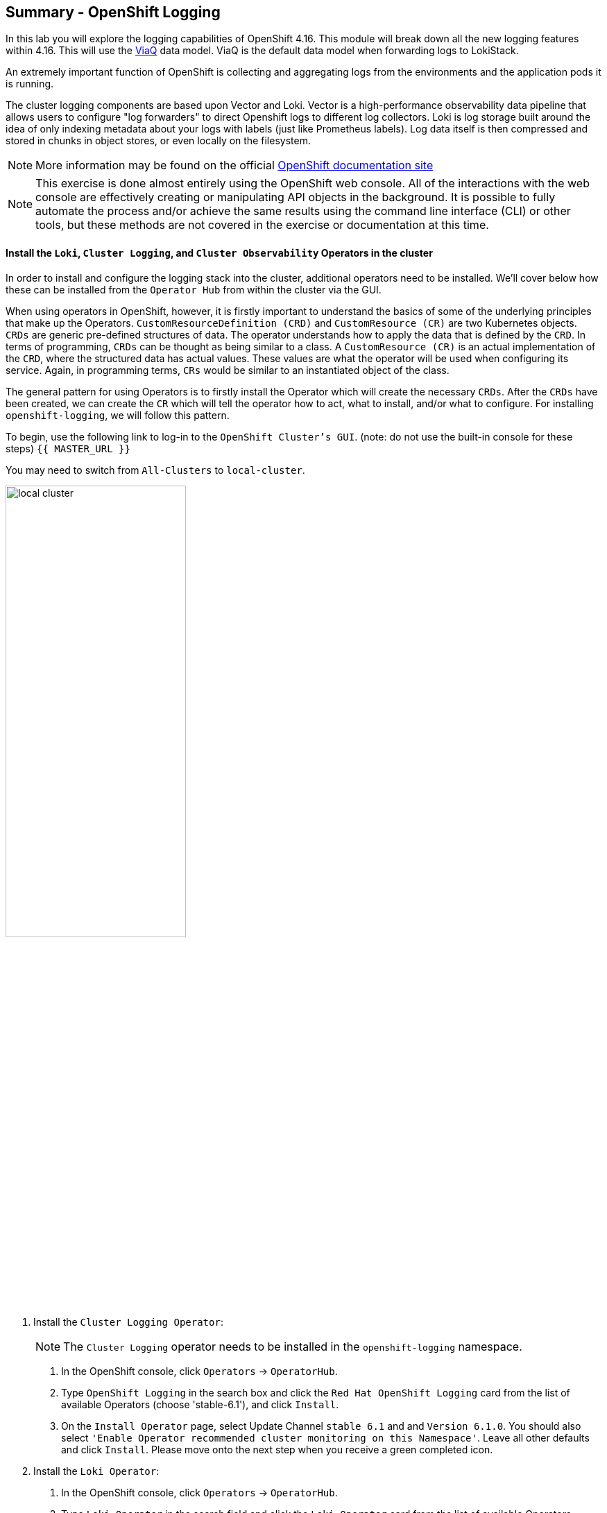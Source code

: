 ## Summary - OpenShift Logging
In this lab you will explore the logging capabilities of
OpenShift 4.16. This module will break down all the new logging
features within 4.16. This will use the link:https://docs.redhat.com/en/documentation/openshift_container_platform/4.16/html/logging/logging-6-1#quick-start-viaq_logging-6x-6.1[ViaQ] data model. ViaQ is the default data model when forwarding logs to LokiStack.

An extremely important function of OpenShift is collecting and aggregating
logs from the environments and the application pods it is running. 

The cluster logging components are based upon Vector and Loki. Vector is a high-performance observability data pipeline that allows users to configure "log forwarders" to direct Openshift logs to different log collectors.  Loki is log storage built around the idea of only indexing metadata about your logs with labels (just like Prometheus labels). Log data itself is then compressed and stored in chunks in object stores, or even locally on the filesystem.

[NOTE]
====
More information may be found on the official
link:https://docs.openshift.com/container-platform/4.16/observability/logging/cluster-logging.html[OpenShift
documentation site]
====

[NOTE]
====
This exercise is done almost entirely using the OpenShift web console. All of
the interactions with the web console are effectively creating or
manipulating API objects in the background. It is possible to fully automate
the process and/or achieve the same results using the command line interface (CLI)
or other tools, but these methods are not covered in the exercise or documentation
at this time.
====

#### Install the `Loki`,  `Cluster Logging`, and `Cluster Observability` Operators in the cluster

In order to install and configure the logging stack into the cluster,
additional operators need to be installed. We'll cover below how these can be 
installed from the `Operator Hub` from within the cluster via the GUI.

When using operators in OpenShift, however, it is firstly important to understand 
the basics of some of the underlying principles that make up the Operators.
`CustomResourceDefinition (CRD)` and `CustomResource (CR)` are two Kubernetes
objects. `CRDs` are generic pre-defined
structures of data. The operator understands how to apply the data that is
defined by the `CRD`. In terms of programming, `CRDs` can be thought as being
similar to a class. A `CustomResource (CR)` is an actual implementation of the
`CRD`, where the structured data has actual values. These values are what the
operator will be used when configuring its service. Again, in programming terms,
`CRs` would be similar to an instantiated object of the class.

The general pattern for using Operators is to firstly install the Operator which
will create the necessary `CRDs`. After the `CRDs` have been created, we can
create the `CR` which will tell the operator how to act, what to install,
and/or what to configure. For installing `openshift-logging`, we will follow
this pattern.

To begin, use the following link to log-in
to the `OpenShift Cluster's GUI`. (note: do not use the built-in 
console for these steps)
`{{ MASTER_URL }}`

You may need to switch from `All-Clusters` to `local-cluster`.


image::logging-with-loki/local-cluster.png[width=55%]

1. Install the `Cluster Logging Operator`:
+
[NOTE]
====
The `Cluster Logging` operator needs to be installed in the
`openshift-logging` namespace.
====

  a. In the OpenShift console, click `Operators` → `OperatorHub`.
  b. Type `OpenShift Logging` in the search box and click the  `Red Hat OpenShift Logging` card from the list of available Operators (choose 'stable-6.1'), and click `Install`.
  c. On the `Install Operator` page, select Update Channel `stable 6.1` and  and `Version 6.1.0`.  You should also select `'Enable Operator recommended cluster monitoring on this Namespace'`. Leave all other defaults and click `Install`. Please move onto the next step when you receive a green completed icon.

2. Install the `Loki Operator`:
  a. In the OpenShift console, click `Operators` → `OperatorHub`.
  b. Type `Loki Operator` in the search field and click the `Loki Operator` card from the list of available Operators (choose `stable-6.1 and Version '6.1.0') , and then click `Install`.
  c. On the `Create Operator Subscription` page, select Update Channel `stable-6.1`. You should also select `'Enable Operator recommended cluster monitoring on this Namespace'`. Leave all other defaults
     and click `Install`. Please move onto the next step when you receive a green completed icon.

3. Install the `Cluster Observability Operator`:
  a. In the OpenShift console, click `Operators` → `OperatorHub`.
  b. Type `Cluster Observability Operator` in the search field and click the `Cluster Observability Operator` card from the list of available Operators (In this example we are using '0.4.1'), and then click `Install`.
  c. On the `Create Operator Subscription` page, select the Update Channel `development`. Leave all other defaults
     and click `Install`. Please move onto the next step when you receive a green completed icon.

[start=4]
4. Verify the operator installations:

  a. Switch to the `Operators` → `Installed Operators` page.

  b. Make sure the `All Projects` project is selected.

  c. In the _Status_ column you should see green checks with either
     `InstallSucceeded` or `Copied` and the text _Up to date_.
+
[NOTE]
====
During installation an operator might display a `Failed` status. If the
operator then installs with an `InstallSucceeded` message, you can safely
ignore the `Failed` message.
====

[start=5]
5. Troubleshooting (optional/if needed)
+
If either operator does not appear as installed, follow these steps to troubleshoot further:
+
* On the Copied tab of the `Installed Operators page`, if an operator shows a
  Status of Copied, this indicates the installation is in process and is
  expected behavior.
+
* Switch to the `Catalog` → `Operator Management` page and inspect the `Operator
  Subscriptions` and `Install Plans` tabs for any failure or errors under Status.
+
* Switch to the `Workloads` → `Pods` page and check the logs in any Pods in the
  `openshift-logging` and `openshift-operators` projects that are reporting issues.

image::logging-with-loki/installedloggingoperators2.png[width=45%]
  
#### Configuring a bucket with AWS
  
     1. You should have received some `AWS credentials`. You can remind yourself of these 
    on the screen from which you originally accessed this workshop. You will need to use 
    these credentials throughout the next few steps.
    
     2. Firstly use the `'aws configure'` command to set up your `s3 (storage) bucket`. 
+
[source,bash,role="execute"]
----
aws configure
----
Fill out the `AWS Access Key ID` and the `AWS Secret Access Key` 
from the credentials on the original access screen page mentioned above. Use
`us-east-1` as region and `json` as default output.
This is an example below:
+
 AWS Access Key ID [None]: w3EDfSERUiLSAEXAMPLE (PLEASE REPLACE)
 AWS Secret Access Key [None]: mshdyShDTYKWEywajsqpshdREXAMPLE (PLEASE REPLACE)
 Default region name [None]: us-east-1
 Default output format [None]: json
 
3. Check the `contents` of the aws folder:

[source,bash,role="execute"]
----
ls .aws
----
you should see two folders `'config'` and `'credentials'`. This will be the 
location in which we will put the `s3 bucket config`.

[start=4]
4. Check that the instance was successful and that the information is correct:

[source,bash,role="execute"]
----
cat .aws/credentials 
----

You should see that all the information is correct and matches
your config. This is an example output:

----
[default]
aws_access_key_id = w3EDfSERUiLSAEXAMPLE
aws_secret_access_key = mshdyShDTYKWEywajsqpshdNSUWJDA+1+REXAMPLE
----

[start=5]
5. Now it is time to `create` the bucket with the information 
   that you have provided. You can choose whatever bucket name you 
   would like. Pick a name you will be able to recognize later.
   In this case we have named it pg2nw which is the `GUID` of the console.
   
   
If you want to use your `GUID` as your `bucket name` please do the following:

[start=6]
6. To export we do the following

[source,bash,role="execute"]
export GUID=`hostname | cut -d. -f2`

[start=7]
7. to view the GUID we do:

[source,bash,role="execute"]
echo $GUID

The output of this command is your bucket name.

[start=8]
8. Next, run the following command to `create` the bucket replace <pg2nw> with your own `GUID`
 
[source,bash,role="execute"]
aws --profile default s3api create-bucket --bucket <pg2nw> --region us-east-1 

This is creating an `aws bucket` from the `profile` called 
`default` which we set up earlier. Please remember your 
bucket name as we will be using this later.

You may get an error if you make the bucket name too generic. If you see something like this `error`, try another name:
----
An error occurred (BucketAlreadyExists) when calling 
the CreateBucket operation: The requested bucket name 
is not available. The bucket namespace is shared by 
all users of the system. Please select a different 
name and try again.
----

You will know you have been successful when you see this:
----
{
    "Location": "/pg2nw"
}
----
 
#### Creating a Secret within Openshift
  
1. Next you need to `configure` your secrets. This `secret` will store the access credentials  
  for the `s3 bucket` we just created. This will later be used by
  the `LokiStack` to store `logging data`.
  
  a. Navigate to the Console and click `Workloads` -> `Secrets`
  
  b. Next, select `Create` and `from YAML`
  
  c. Remove the current YAML and replace it with this YAML (Make sure to change to match your AWS creds):
  
[source,yaml]
----
apiVersion: v1
kind: Secret
metadata:
  name: lokistack-dev-s3
  namespace: openshift-logging
stringData:
  access_key_id: w3EDfSERUiLSAEXAMPLE (Replace with your aws creds)
  access_key_secret: mshdyShDTYKWEywajsqpshdNSUWJDA+1+REXAMPLE (Replace with your aws creds)
  bucketnames: replace with the name of your bucket (we called it pg2nw in our example)
  endpoint: https://s3.us-east-1.amazonaws.com/
  region: us-east-1
----

[start=2]
2. Once you are happy, click `Create`.
  
3. Check that the `lokistack-dev-s3 secret` has been created by running the following command:

[source,bash,role="execute"]
kubectl get secrets -n openshift-logging
 
 You should see something like this:

```
NAME                                       TYPE                      DATA   AGE
builder-dockercfg-7bhlp                    kubernetes.io/dockercfg   1      11m
cluster-logging-operator-dockercfg-2g89w   kubernetes.io/dockercfg   1      10m
default-dockercfg-2hvml                    kubernetes.io/dockercfg   1      11m
deployer-dockercfg-d9565                   kubernetes.io/dockercfg   1      11m
lokistack-dev-s3                           Opaque                    5      6s
```

image::logging-with-loki/lokistack-s3.png[width=50%]

#### Creating the LokiStack custom resource (CR)

1. Now, head on over to the `console` and go to `Administration` and `CustomResourceDefinitions`. 
  
  * Select the `Create CustomResourceDefinition`
  
  * Next you should remove the current YAML and replace it with this YAML:
  
[source,yaml]
----
apiVersion: loki.grafana.com/v1
kind: LokiStack
metadata:
  name: logging-loki
  namespace: openshift-logging
spec:
  managementState: Managed
  size: 1x.extra-small
  storage:
    schemas:
    - effectiveDate: '2024-10-01'
      version: v13
    secret:
      name: lokistack-dev-s3
      type: s3
  storageClassName: gp3-csi
  tenants:
    mode: openshift-logging
----

[start=2]
2. Click `Create`

image::logging-with-loki/creatinglokistackcr.png[width=45%]

[NOTE]
====
Ensure that the `lokistack-dev-s3` secret is created beforehand. The contents of this secret vary depending on the object storage in use.
====

[start=3]
3. Switch to the `Operators` → `Installed Operators` page.

[start=4]
4. Make sure the `All Projects` project is selected.

[start=5]
5. Select the `Loki Operator`.

[start=6]
6. Navigate to the `LokiStack` tab and click on `lokistack-dev`. 

It may take up to a minute to be up and running but it should eventually look like this:

image::logging-with-loki/LokiStack.png[width=40%]

We haven't set a ruler so you should see `No members`

#### Setting up collectors

In this section, we will configure the 'collector' service account with these commands to enable log collection for applications, audits, and infrastructure within the OpenShift cluster: 

[source,bash,role="execute"]
----
oc create sa collector -n openshift-logging
oc adm policy add-cluster-role-to-user logging-collector-logs-writer -z collector -n openshift-logging
oc project openshift-logging
oc adm policy add-cluster-role-to-user collect-application-logs -z collector
oc adm policy add-cluster-role-to-user collect-audit-logs -z collector
oc adm policy add-cluster-role-to-user collect-infrastructure-logs -z collector
----

This is what each command does:

* Create a service account for the collector
* Allow the collector’s service account to write data to the LokiStack CR (The ClusterRole resource is created automatically during the Cluster Logging Operator installation and does not need to be created manually.)
* Allow the collector’s service account to collect logs
* Switch to the openshift-logging project
* The last 3 commands assign the `collector` service account permissions to gather application, audit, and infrastructure logs in the OpenShift cluster.

Now, head on over to the `console` and go to `Administration` and `CustomResourceDefinitions`. 
  
  1. Select the `Create CustomResourceDefinition`
  
  2. Create a UIPlugin CR to enable the Log section in the Observe tab. Remove the current YAML and replace it with this YAML:
  
[source,yaml]
----
apiVersion: observability.openshift.io/v1alpha1
kind: UIPlugin
metadata:
  name: logging
spec:
  type: Logging
  logging:
    lokiStack:
      name: logging-loki
----

[start=3]
  3. Click `Create`.

image::logging-with-loki/settingcollector.png[width=45%]

#### Verify that the UIPlugin CR is enabled

Now that Logging has been created, let's verify that things are working.

1. Switch to the `Workloads` → `Pods` page.

2. Select the `openshift-logging` project.

You should see a variety of `logging-loki` pods

Alternatively, you can verify from the command line by using the following command:

[source,bash,role="execute"]
----
oc get pods -n openshift-logging
----

Which will eventually show you something like this:

----
cluster-logging-operator-7c8fdf7c6-8r4th        1/1     Running   0          24m
logging-loki-compactor-0                        1/1     Running   0          11m
logging-loki-distributor-56b5698d5b-pkvt7       1/1     Running   0          11m
logging-loki-distributor-56b5698d5b-qrz76       1/1     Running   0          11m
logging-loki-gateway-7d84bc5884-tfpf4           2/2     Running   0          11m
logging-loki-gateway-7d84bc5884-wdn2j           2/2     Running   0          11m
logging-loki-index-gateway-0                    1/1     Running   0          11m
logging-loki-index-gateway-1                    1/1     Running   0          10m
logging-loki-ingester-0                         1/1     Running   0          11m
logging-loki-ingester-1                         1/1     Running   0          9m58s
logging-loki-querier-7b9795965d-2vqzn           1/1     Running   0          11m
logging-loki-querier-7b9795965d-9qqwx           1/1     Running   0          11m
logging-loki-query-frontend-8587b5c8f9-fsgjx    1/1     Running   0          11m
logging-loki-query-frontend-8587b5c8f9-wmfzr    1/1     Running   0          11m
----

image::logging-with-loki/uipluginenabled.png[width=45%]

You should see a box pop up in the top right corner after about 
30 seconds to a minute. It will say `"Web console update is available"` 
and will prompt you to refresh your browser. Go ahead and do that; 
this change will now allow you to access logs.

If you come across any references to Fluentd status, 
kindly disregard them, as they are not relevant to our current task.

image::logging-with-loki/Loki_refresh.png[width=60%]

#### ClusterLogForwarder Setup

Now, head on over to the `console` and go to `Administration` and `CustomResourceDefinitions`. 
  
  1. Select the `Create CustomResourceDefinition`
  
  2. Create a ClusterLogForwarder CR to configure log forwarding. Remove the current YAML and replace it with this YAML:
  
[source,yaml]
----
apiVersion: observability.openshift.io/v1
kind: ClusterLogForwarder
metadata:
  name: collector
  namespace: openshift-logging
spec:
  serviceAccount:
    name: collector
  outputs:
  - name: default-lokistack
    type: lokiStack
    lokiStack:
      authentication:
        token:
          from: serviceAccount
      target:
        name: logging-loki
        namespace: openshift-logging
    tls:
      ca:
        key: service-ca.crt
        configMapName: openshift-service-ca.crt
  pipelines:
  - name: default-logstore
    inputRefs:
    - application
    - infrastructure
    - audit
    outputRefs:
    - default-lokistack
----

[start=3]
  3. Click `Create`.

[NOTE]
====
The `dataModel` field is optional and left unset (`dataModel: ""`) by default. This allows the Cluster Logging Operator (CLO) to automatically select a data model. Currently, the CLO defaults to the ViaQ model when the field is unset, but this will change in future releases. Specifying `dataModel: ViaQ` ensures the configuration remains compatible if the default changes.
====

#### Observing The Logs

1. At this point you can go to `Observe` -> `Logs` on the left hand menu. 

2. Once you are inside you will notice a menu which is currently 
set to `Applications`. Change this instead to `infrastructure`.

You should now see all the `logs` for `Infrastructure`. The logs are split 
into 3 sections: `application`, `infrastructure` and `audits`. Lets have a 
look through the different parts of this.

image::logging-with-loki/appinfraaudit.png[]

As we can see in the graphic below, you can filter by `Content`, `Namespaces`, `Pods`, and `Containers`. 
This can be useful to narrow down searches when looking for something more specific.

image::logging-with-loki/filterlogs.png[]

You can further specify the logs you are looking for by using the other 
drop down menu for `Severity`. This menu breaks the logs down into `critical`, 
`error`, `warning`, `debug`, `info`, `trace`, and `unknown` logging categories.

image::logging-with-loki/severity.png[]

The final piece of this is the `histogram`. This gives the user a more visual look into the logs. (This may take a little bit of time to populate)

image::logging-with-loki/histogram.png[width=55%]

#### Congratulations, you have now completed the logging section!


